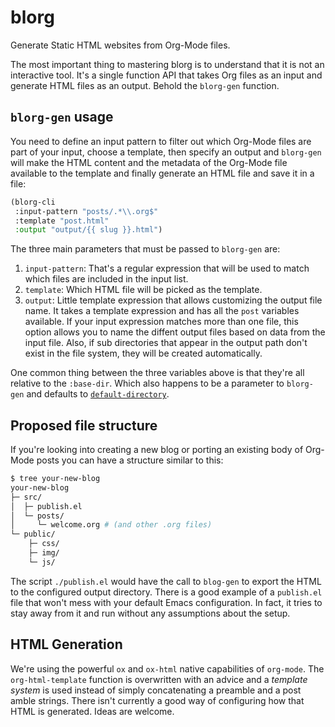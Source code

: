 * blorg

  Generate Static HTML websites from Org-Mode files.

  The most important thing to mastering blorg is to understand that it
  is not an interactive tool. It's a single function API that takes
  Org files as an input and generate HTML files as an output.  Behold
  the ~blorg-gen~ function.

** ~blorg-gen~ usage

   You need to define an input pattern to filter out which Org-Mode
   files are part of your input, choose a template, then specify an
   output and ~blorg-gen~ will make the HTML content and the metadata
   of the Org-Mode file available to the template and finally generate
   an HTML file and save it in a file:

   #+begin_src emacs-lisp
   (blorg-cli
    :input-pattern "posts/.*\\.org$"
    :template "post.html"
    :output "output/{{ slug }}.html")
   #+end_src

   The three main parameters that must be passed to ~blorg-gen~ are:

   1. ~input-pattern~: That's a regular expression that will be used
      to match which files are included in the input list.
   2. ~template~: Which HTML file will be picked as the template.
   3. ~output~: Little template expression that allows customizing the
      output file name. It takes a template expression and has all the
      ~post~ variables available.  If your input expression matches
      more than one file, this option allows you to name the diffent
      output files based on data from the input file.  Also, if sub
      directories that appear in the output path don't exist in the
      file system, they will be created automatically.

   One common thing between the three variables above is that they're
   all relative to the ~:base-dir~.  Which also happens to be a
   parameter to ~blorg-gen~ and defaults to [[https://www.gnu.org/software/emacs/manual/html_node/emacs/File-Names.html#index-default-directory_002c-of-a-buffer-1187][~default-directory~]].

** Proposed file structure

   If you're looking into creating a new blog or porting an existing
   body of Org-Mode posts you can have a structure similar to this:

   #+begin_src sh
   $ tree your-new-blog
   your-new-blog
   ├─ src/
   │  ├─ publish.el
   │  └─ posts/
   │     └─ welcome.org # (and other .org files)
   └─ public/
       ├─ css/
       ├─ img/
       └─ js/
   #+end_src

   The script ~./publish.el~ would have the call to ~blog-gen~ to
   export the HTML to the configured output directory.  There is a
   good example of a ~publish.el~ file that won't mess with your
   default Emacs configuration. In fact, it tries to stay away from it
   and run without any assumptions about the setup.

** HTML Generation

   We're using the powerful ~ox~ and ~ox-html~ native capabilities of
   ~org-mode~.  The ~org-html-template~ function is overwritten with
   an advice and a [[github.com/clarete/templatel][template system]] is used instead of simply
   concatenating a preamble and a post amble strings.  There isn't
   currently a good way of configuring how that HTML is
   generated. Ideas are welcome.
